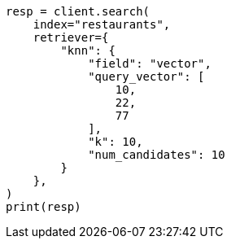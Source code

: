 // This file is autogenerated, DO NOT EDIT
// search/retriever.asciidoc:236

[source, python]
----
resp = client.search(
    index="restaurants",
    retriever={
        "knn": {
            "field": "vector",
            "query_vector": [
                10,
                22,
                77
            ],
            "k": 10,
            "num_candidates": 10
        }
    },
)
print(resp)
----
